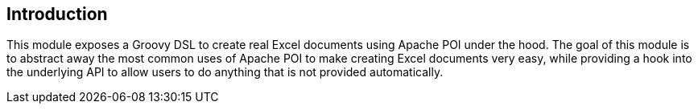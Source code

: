 [[introduction]]
== Introduction

This module exposes a Groovy DSL to create real Excel documents using Apache POI under the hood. The goal of this module is to abstract away the most common uses of Apache POI to make creating Excel documents very easy, while providing a hook into the underlying API to allow users to do anything that is not provided automatically.